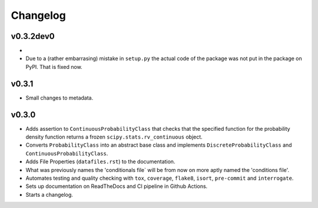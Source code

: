 Changelog
=========

.. last-version-start

v0.3.2dev0
^^^^^^^^^^

* 
* Due to a (rather embarrasing) mistake in ``setup.py`` the actual code of 
  the package was not put in the package on PyPI. That is fixed now.

.. last-version-end

v0.3.1
^^^^^^

* Small changes to metadata.

v0.3.0
^^^^^^

* Adds assertion to ``ContinuousProbabilityClass`` that checks that the
  specified function for the probability density function returns a frozen
  ``scipy.stats.rv_continuous`` object.
* Converts ``ProbabilityClass`` into an abstract base class and implements
  ``DiscreteProbabilityClass`` and ``ContinuousProbabilityClass``.
* Adds File Properties (``datafiles.rst``) to the documentation.
* What was previously names the 'conditionals file` will be from now on
  more aptly named the 'conditions file'.
* Automates testing and quality checking with ``tox``, ``coverage``,
  ``flake8``, ``isort``, ``pre-commit`` and ``interrogate``.
* Sets up documentation on ReadTheDocs and CI pipeline in Github Actions.
* Starts a changelog.

